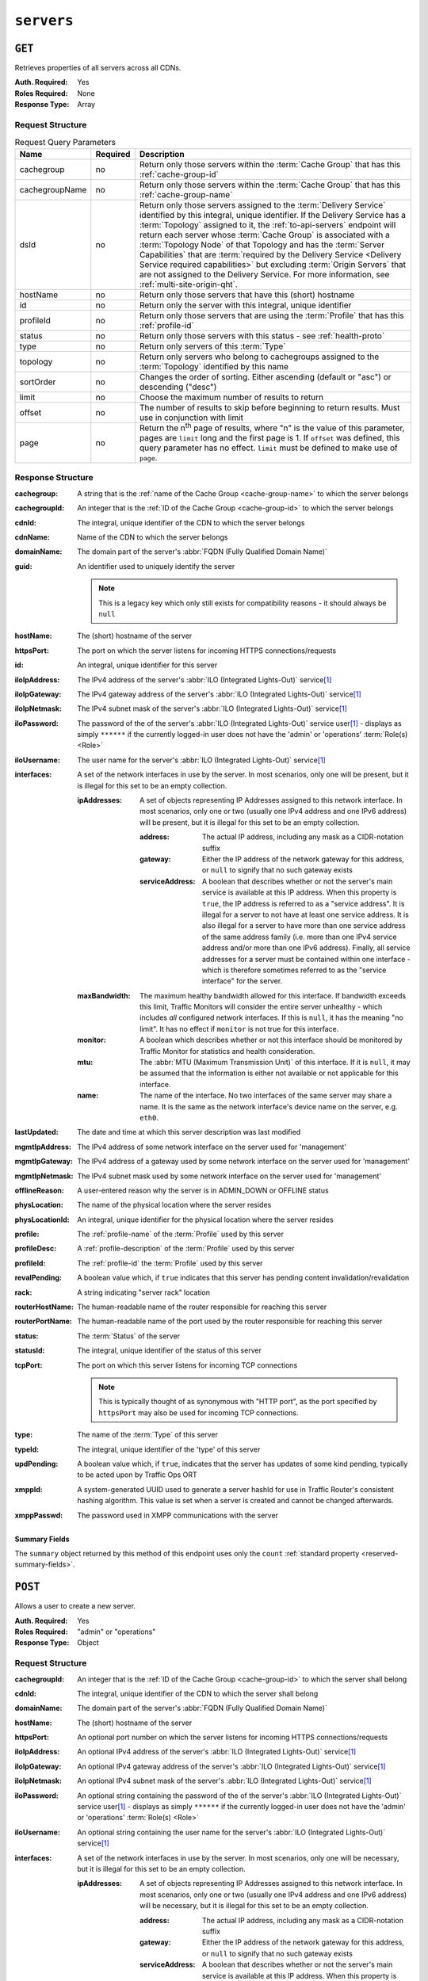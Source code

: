 ..
..
.. Licensed under the Apache License, Version 2.0 (the "License");
.. you may not use this file except in compliance with the License.
.. You may obtain a copy of the License at
..
..     http://www.apache.org/licenses/LICENSE-2.0
..
.. Unless required by applicable law or agreed to in writing, software
.. distributed under the License is distributed on an "AS IS" BASIS,
.. WITHOUT WARRANTIES OR CONDITIONS OF ANY KIND, either express or implied.
.. See the License for the specific language governing permissions and
.. limitations under the License.
..

.. _to-api-servers:

***********
``servers``
***********

``GET``
=======
Retrieves properties of all servers across all CDNs.

:Auth. Required: Yes
:Roles Required: None
:Response Type:  Array

Request Structure
-----------------
.. table:: Request Query Parameters

	+----------------+----------+-------------------------------------------------------------------------------------------------------------------+
	| Name           | Required | Description                                                                                                       |
	+================+==========+===================================================================================================================+
	| cachegroup     | no       | Return only those servers within the :term:`Cache Group` that has this :ref:`cache-group-id`                      |
	+----------------+----------+-------------------------------------------------------------------------------------------------------------------+
	| cachegroupName | no       | Return only those servers within the :term:`Cache Group` that has this :ref:`cache-group-name`                    |
	+----------------+----------+-------------------------------------------------------------------------------------------------------------------+
	| dsId           | no       | Return only those servers assigned to the :term:`Delivery Service` identified by this integral, unique identifier.|
	|                |          | If the Delivery Service has a :term:`Topology` assigned to it, the :ref:`to-api-servers` endpoint will return     |
	|                |          | each server whose :term:`Cache Group` is associated with a :term:`Topology Node` of that Topology and has the     |
	|                |          | :term:`Server Capabilities` that are                                                                              |
	|                |          | :term:`required by the Delivery Service <Delivery Service required capabilities>` but excluding                   |
	|                |          | :term:`Origin Servers` that are not assigned to the Delivery Service. For more information, see                   |
	|                |          | :ref:`multi-site-origin-qht`.                                                                                     |
	+----------------+----------+-------------------------------------------------------------------------------------------------------------------+
	| hostName       | no       | Return only those servers that have this (short) hostname                                                         |
	+----------------+----------+-------------------------------------------------------------------------------------------------------------------+
	| id             | no       | Return only the server with this integral, unique identifier                                                      |
	+----------------+----------+-------------------------------------------------------------------------------------------------------------------+
	| profileId      | no       | Return only those servers that are using the :term:`Profile` that has this :ref:`profile-id`                      |
	+----------------+----------+-------------------------------------------------------------------------------------------------------------------+
	| status         | no       | Return only those servers with this status - see :ref:`health-proto`                                              |
	+----------------+----------+-------------------------------------------------------------------------------------------------------------------+
	| type           | no       | Return only servers of this :term:`Type`                                                                          |
	+----------------+----------+-------------------------------------------------------------------------------------------------------------------+
	| topology       | no       | Return only servers who belong to cachegroups assigned to the :term:`Topology` identified by this name            |
	+----------------+----------+-------------------------------------------------------------------------------------------------------------------+
	| sortOrder      | no       | Changes the order of sorting. Either ascending (default or "asc") or descending ("desc")                          |
	+----------------+----------+-------------------------------------------------------------------------------------------------------------------+
	| limit          | no       | Choose the maximum number of results to return                                                                    |
	+----------------+----------+-------------------------------------------------------------------------------------------------------------------+
	| offset         | no       | The number of results to skip before beginning to return results. Must use in conjunction with limit              |
	+----------------+----------+-------------------------------------------------------------------------------------------------------------------+
	| page           | no       | Return the n\ :sup:`th` page of results, where "n" is the value of this parameter, pages are ``limit`` long and   |
	|                |          | the first page is 1. If ``offset`` was defined, this query parameter has no effect. ``limit`` must be defined to  |
	|                |          | make use of ``page``.                                                                                             |
	+----------------+----------+-------------------------------------------------------------------------------------------------------------------+

.. code-block:: http
	:caption: Request Example

	GET /api/3.0/servers?hostName=mid HTTP/1.1
	Host: trafficops.infra.ciab.test
	User-Agent: curl/7.47.0
	Accept: */*
	Cookie: mojolicious=...

Response Structure
------------------
:cachegroup:   A string that is the :ref:`name of the Cache Group <cache-group-name>` to which the server belongs
:cachegroupId: An integer that is the :ref:`ID of the Cache Group <cache-group-id>` to which the server belongs
:cdnId:        The integral, unique identifier of the CDN to which the server belongs
:cdnName:      Name of the CDN to which the server belongs
:domainName:   The domain part of the server's :abbr:`FQDN (Fully Qualified Domain Name)`
:guid:         An identifier used to uniquely identify the server

	.. note:: This is a legacy key which only still exists for compatibility reasons - it should always be ``null``

:hostName:     The (short) hostname of the server
:httpsPort:    The port on which the server listens for incoming HTTPS connections/requests
:id:           An integral, unique identifier for this server
:iloIpAddress: The IPv4 address of the server's :abbr:`ILO (Integrated Lights-Out)` service\ [#ilo]_
:iloIpGateway: The IPv4 gateway address of the server's :abbr:`ILO (Integrated Lights-Out)` service\ [#ilo]_
:iloIpNetmask: The IPv4 subnet mask of the server's :abbr:`ILO (Integrated Lights-Out)` service\ [#ilo]_
:iloPassword:  The password of the of the server's :abbr:`ILO (Integrated Lights-Out)` service user\ [#ilo]_ - displays as simply ``******`` if the currently logged-in user does not have the 'admin' or 'operations' :term:`Role(s) <Role>`
:iloUsername:  The user name for the server's :abbr:`ILO (Integrated Lights-Out)` service\ [#ilo]_
:interfaces:   A set of the network interfaces in use by the server. In most scenarios, only one will be present, but it is illegal for this set to be an empty collection.

	:ipAddresses: A set of objects representing IP Addresses assigned to this network interface. In most scenarios, only one or two (usually one IPv4 address and one IPv6 address) will be present, but it is illegal for this set to be an empty collection.

		:address:        The actual IP address, including any mask as a CIDR-notation suffix
		:gateway:        Either the IP address of the network gateway for this address, or ``null`` to signify that no such gateway exists
		:serviceAddress: A boolean that describes whether or not the server's main service is available at this IP address. When this property is ``true``, the IP address is referred to as a "service address". It is illegal for a server to not have at least one service address. It is also illegal for a server to have more than one service address of the same address family (i.e. more than one IPv4 service address and/or more than one IPv6 address). Finally, all service addresses for a server must be contained within one interface - which is therefore sometimes referred to as the "service interface" for the server.

	:maxBandwidth: The maximum healthy bandwidth allowed for this interface. If bandwidth exceeds this limit, Traffic Monitors will consider the entire server unhealthy - which includes *all* configured network interfaces. If this is ``null``, it has the meaning "no limit". It has no effect if ``monitor`` is not true for this interface.

		.. seealso:: :ref:`health-proto`

	:monitor: A boolean which describes whether or not this interface should be monitored by Traffic Monitor for statistics and health consideration.
	:mtu:     The :abbr:`MTU (Maximum Transmission Unit)` of this interface. If it is ``null``, it may be assumed that the information is either not available or not applicable for this interface.
	:name:    The name of the interface. No two interfaces of the same server may share a name. It is the same as the network interface's device name on the server, e.g. ``eth0``.

:lastUpdated:   The date and time at which this server description was last modified
:mgmtIpAddress: The IPv4 address of some network interface on the server used for 'management'

	.. deprecated:: 3.0
		This field is deprecated and will be removed in a future API version. Operators should migrate this data into the ``interfaces`` property of the server.

:mgmtIpGateway: The IPv4 address of a gateway used by some network interface on the server used for 'management'

	.. deprecated:: 3.0
		This field is deprecated and will be removed in a future API version. Operators should migrate this data into the ``interfaces`` property of the server.

:mgmtIpNetmask: The IPv4 subnet mask used by some network interface on the server used for 'management'

	.. deprecated:: 3.0
		This field is deprecated and will be removed in a future API version. Operators should migrate this data into the ``interfaces`` property of the server.

:offlineReason:  A user-entered reason why the server is in ADMIN_DOWN or OFFLINE status
:physLocation:   The name of the physical location where the server resides
:physLocationId: An integral, unique identifier for the physical location where the server resides
:profile:        The :ref:`profile-name` of the :term:`Profile` used by this server
:profileDesc:    A :ref:`profile-description` of the :term:`Profile` used by this server
:profileId:      The :ref:`profile-id` the :term:`Profile` used by this server
:revalPending:   A boolean value which, if ``true`` indicates that this server has pending content invalidation/revalidation
:rack:           A string indicating "server rack" location
:routerHostName: The human-readable name of the router responsible for reaching this server
:routerPortName: The human-readable name of the port used by the router responsible for reaching this server
:status:         The :term:`Status` of the server

	.. seealso:: :ref:`health-proto`

:statusId: The integral, unique identifier of the status of this server

	.. seealso:: :ref:`health-proto`

:tcpPort: The port on which this server listens for incoming TCP connections

	.. note:: This is typically thought of as synonymous with "HTTP port", as the port specified by ``httpsPort`` may also be used for incoming TCP connections.

:type:       The name of the :term:`Type` of this server
:typeId:     The integral, unique identifier of the 'type' of this server
:updPending: A boolean value which, if ``true``, indicates that the server has updates of some kind pending, typically to be acted upon by Traffic Ops ORT
:xmppId:     A system-generated UUID used to generate a server hashId for use in Traffic Router's consistent hashing algorithm. This value is set when a server is created and cannot be changed afterwards.
:xmppPasswd: The password used in XMPP communications with the server

.. code-block:: http
	:caption: Response Example

	HTTP/1.1 200 OK
	Content-Encoding: gzip
	Content-Type: application/json
	Set-Cookie: mojolicious=...; Path=/; Expires=Tue, 19 May 2020 17:06:25 GMT; Max-Age=3600; HttpOnly
	Vary: Accept-Encoding
	X-Server-Name: traffic_ops_golang/
	Date: Tue, 19 May 2020 16:06:25 GMT
	Content-Length: 538

	{ "response": [{
		"cachegroup": "CDN_in_a_Box_Mid",
		"cachegroupId": 6,
		"cdnId": 2,
		"cdnName": "CDN-in-a-Box",
		"domainName": "infra.ciab.test",
		"guid": null,
		"hostName": "mid",
		"httpsPort": 443,
		"id": 12,
		"iloIpAddress": "",
		"iloIpGateway": "",
		"iloIpNetmask": "",
		"iloPassword": "",
		"iloUsername": "",
		"lastUpdated": "2020-05-19 14:49:39+00",
		"mgmtIpAddress": "",
		"mgmtIpGateway": "",
		"mgmtIpNetmask": "",
		"offlineReason": "",
		"physLocation": "Apachecon North America 2018",
		"physLocationId": 1,
		"profile": "ATS_MID_TIER_CACHE",
		"profileDesc": "Mid Cache - Apache Traffic Server",
		"profileId": 10,
		"rack": "",
		"revalPending": false,
		"routerHostName": "",
		"routerPortName": "",
		"status": "REPORTED",
		"statusId": 3,
		"tcpPort": 80,
		"type": "MID",
		"typeId": 12,
		"updPending": false,
		"xmppId": "",
		"xmppPasswd": "",
		"interfaces": [
			{
				"ipAddresses": [
					{
						"address": "172.26.0.4/16",
						"gateway": "172.26.0.1",
						"serviceAddress": true
					}
				],
				"maxBandwidth": null,
				"monitor": false,
				"mtu": 1500,
				"name": "eth0"
			}
		]
	}],
	"summary": {
		"count": 13
	}}

Summary Fields
""""""""""""""
The ``summary`` object returned by this method of this endpoint uses only the ``count`` :ref:`standard property <reserved-summary-fields>`.

``POST``
========
Allows a user to create a new server.

:Auth. Required: Yes
:Roles Required: "admin" or "operations"
:Response Type:  Object

Request Structure
-----------------
:cachegroupId: An integer that is the :ref:`ID of the Cache Group <cache-group-id>` to which the server shall belong
:cdnId:        The integral, unique identifier of the CDN to which the server shall belong
:domainName:   The domain part of the server's :abbr:`FQDN (Fully Qualified Domain Name)`
:hostName:     The (short) hostname of the server
:httpsPort:    An optional port number on which the server listens for incoming HTTPS connections/requests
:iloIpAddress: An optional IPv4 address of the server's :abbr:`ILO (Integrated Lights-Out)` service\ [#ilo]_
:iloIpGateway: An optional IPv4 gateway address of the server's :abbr:`ILO (Integrated Lights-Out)` service\ [#ilo]_
:iloIpNetmask: An optional IPv4 subnet mask of the server's :abbr:`ILO (Integrated Lights-Out)` service\ [#ilo]_
:iloPassword:  An optional string containing the password of the of the server's :abbr:`ILO (Integrated Lights-Out)` service user\ [#ilo]_ - displays as simply ``******`` if the currently logged-in user does not have the 'admin' or 'operations' :term:`Role(s) <Role>`
:iloUsername:  An optional string containing the user name for the server's :abbr:`ILO (Integrated Lights-Out)` service\ [#ilo]_
:interfaces:   A set of the network interfaces in use by the server. In most scenarios, only one will be necessary, but it is illegal for this set to be an empty collection.

	:ipAddresses: A set of objects representing IP Addresses assigned to this network interface. In most scenarios, only one or two (usually one IPv4 address and one IPv6 address) will be necessary, but it is illegal for this set to be an empty collection.

		:address:        The actual IP address, including any mask as a CIDR-notation suffix
		:gateway:        Either the IP address of the network gateway for this address, or ``null`` to signify that no such gateway exists
		:serviceAddress: A boolean that describes whether or not the server's main service is available at this IP address. When this property is ``true``, the IP address is referred to as a "service address". It is illegal for a server to not have at least one service address. It is also illegal for a server to have more than one service address of the same address family (i.e. more than one IPv4 service address and/or more than one IPv6 address). Finally, all service addresses for a server must be contained within one interface - which is therefore sometimes referred to as the "service interface" for the server.

	:maxBandwidth: The maximum healthy bandwidth allowed for this interface. If bandwidth exceeds this limit, Traffic Monitors will consider the entire server unhealthy - which includes *all* configured network interfaces. If this is ``null``, it has the meaning "no limit". It has no effect if ``monitor`` is not true for this interface.

		.. seealso:: :ref:`health-proto`

	:monitor: A boolean which describes whether or not this interface should be monitored by Traffic Monitor for statistics and health consideration.
	:mtu:     The :abbr:`MTU (Maximum Transmission Unit)` of this interface. If it is ``null``, it may be assumed that the information is either not available or not applicable for this interface. This unsigned integer may not be less than 1280.
	:name:    The name of the interface. No two interfaces of the same server may share a name. It is the same as the network interface's device name on the server, e.g. ``eth0``.

:mgmtIpAddress: The IPv4 address of some network interface on the server used for 'management'

	.. deprecated:: 3.0
		This field is deprecated and will be removed in a future API version. Operators should migrate this data into the ``interfaces`` property of the server.

:mgmtIpGateway: The IPv4 address of a gateway used by some network interface on the server used for 'management'

	.. deprecated:: 3.0
		This field is deprecated and will be removed in a future API version. Operators should migrate this data into the ``interfaces`` property of the server.

:mgmtIpNetmask: The IPv4 subnet mask used by some network interface on the server used for 'management'

	.. deprecated:: 3.0
		This field is deprecated and will be removed in a future API version. Operators should migrate this data into the ``interfaces`` property of the server.

:physLocationId: An integral, unique identifier for the physical location where the server resides
:profileId:      The :ref:`profile-id` the :term:`Profile` that shall be used by this server
:revalPending:   A boolean value which, if ``true`` indicates that this server has pending content invalidation/revalidation
:rack:           An optional string indicating "server rack" location
:routerHostName: An optional string containing the human-readable name of the router responsible for reaching this server
:routerPortName: An optional string containing the human-readable name of the port used by the router responsible for reaching this server
:statusId:       The integral, unique identifier of the status of this server

	.. seealso:: :ref:`health-proto`

:tcpPort: An optional port number on which this server listens for incoming TCP connections

	.. note:: This is typically thought of as synonymous with "HTTP port", as the port specified by ``httpsPort`` may also be used for incoming TCP connections.

:typeId:     The integral, unique identifier of the 'type' of this server
:updPending: A boolean value which, if ``true``, indicates that the server has updates of some kind pending, typically to be acted upon by Traffic Ops ORT
:xmppId:     A system-generated UUID used to generate a server hashId for use in Traffic Router's consistent hashing algorithm. This value is set when a server is created and cannot be changed afterwards.
:xmppPasswd: An optional password used in XMPP communications with the server

.. code-block:: http
	:caption: Request Example

	POST /api/3.0/servers HTTP/1.1
	Host: trafficops.infra.ciab.test
	User-Agent: curl/7.47.0
	Accept: */*
	Cookie: mojolicious=...
	Content-Length: 599
	Content-Type: application/json

	{
		"cachegroupId": 6,
		"cdnId": 2,
		"domainName": "infra.ciab.test",
		"hostName": "test",
		"httpsPort": 443,
		"iloIpAddress": "",
		"iloIpGateway": "",
		"iloIpNetmask": "",
		"iloPassword": "",
		"iloUsername": "",
		"interfaces": [
			{
				"ipAddresses": [
					{
						"address": "::1",
						"gateway": "::2",
						"serviceAddress": true
					},
					{
						"address": "0.0.0.1/24",
						"gateway": "0.0.0.2",
						"serviceAddress": true
					}
				],
				"maxBandwidth": null,
				"monitor": true,
				"mtu": 1500,
				"name": "eth0"
			}
		],
		"interfaceMtu": 1500,
		"interfaceName": "eth0",
		"ip6Address": "::1",
		"ip6Gateway": "::2",
		"ipAddress": "0.0.0.1",
		"ipGateway": "0.0.0.2",
		"ipNetmask": "255.255.255.0",
		"mgmtIpAddress": "",
		"mgmtIpGateway": "",
		"mgmtIpNetmask": "",
		"offlineReason": "",
		"physLocationId": 1,
		"profileId": 10,
		"routerHostName": "",
		"routerPortName": "",
		"statusId": 3,
		"tcpPort": 80,
		"typeId": 12,
		"updPending": false
	}

Response Structure
------------------
:cachegroup:     A string that is the :ref:`name of the Cache Group <cache-group-name>` to which the server belongs
:cachegroupId:   An integer that is the :ref:`ID of the Cache Group <cache-group-id>` to which the server belongs
:cdnId:          The integral, unique identifier of the CDN to which the server belongs
:cdnName:        Name of the CDN to which the server belongs
:domainName:     The domain part of the server's :abbr:`FQDN (Fully Qualified Domain Name)`
:guid:           An identifier used to uniquely identify the server

	.. note:: This is a legacy key which only still exists for compatibility reasons - it should always be ``null``

:hostName:       The (short) hostname of the server
:httpsPort:      The port on which the server listens for incoming HTTPS connections/requests
:id:             An integral, unique identifier for this server
:iloIpAddress:   The IPv4 address of the server's :abbr:`ILO (Integrated Lights-Out)` service\ [#ilo]_
:iloIpGateway:   The IPv4 gateway address of the server's :abbr:`ILO (Integrated Lights-Out)` service\ [#ilo]_
:iloIpNetmask:   The IPv4 subnet mask of the server's :abbr:`ILO (Integrated Lights-Out)` service\ [#ilo]_
:iloPassword:    The password of the of the server's :abbr:`ILO (Integrated Lights-Out)` service user\ [#ilo]_ - displays as simply ``******`` if the currently logged-in user does not have the 'admin' or 'operations' :abbr:`Role(s) <Role>`
:iloUsername:    The user name for the server's :abbr:`ILO (Integrated Lights-Out)` service\ [#ilo]_
:interfaces:   A set of the network interfaces in use by the server. In most scenarios, only one will be present, but it is illegal for this set to be an empty collection.

	:ipAddresses: A set of objects representing IP Addresses assigned to this network interface. In most scenarios, only one or two (usually one IPv4 address and one IPv6 address) will be present, but it is illegal for this set to be an empty collection.

		:address:        The actual IP address, including any mask as a CIDR-notation suffix
		:gateway:        Either the IP address of the network gateway for this address, or ``null`` to signify that no such gateway exists
		:serviceAddress: A boolean that describes whether or not the server's main service is available at this IP address. When this property is ``true``, the IP address is referred to as a "service address". It is illegal for a server to not have at least one service address. It is also illegal for a server to have more than one service address of the same address family (i.e. more than one IPv4 service address and/or more than one IPv6 address). Finally, all service addresses for a server must be contained within one interface - which is therefore sometimes referred to as the "service interface" for the server.

	:maxBandwidth: The maximum healthy bandwidth allowed for this interface. If bandwidth exceeds this limit, Traffic Monitors will consider the entire server unhealthy - which includes *all* configured network interfaces. If this is ``null``, it has the meaning "no limit". It has no effect if ``monitor`` is not true for this interface.

		.. seealso:: :ref:`health-proto`

	:monitor: A boolean which describes whether or not this interface should be monitored by Traffic Monitor for statistics and health consideration.
	:mtu:     The :abbr:`MTU (Maximum Transmission Unit)` of this interface. If it is ``null``, it may be assumed that the information is either not available or not applicable for this interface.
	:name:    The name of the interface. No two interfaces of the same server may share a name. It is the same as the network interface's device name on the server, e.g. ``eth0``.

:lastUpdated:   The date and time at which this server description was last modified
:mgmtIpAddress: The IPv4 address of some network interface on the server used for 'management'

	.. deprecated:: 3.0
		This field is deprecated and will be removed in a future API version. Operators should migrate this data into the ``interfaces`` property of the server.

:mgmtIpGateway: The IPv4 address of a gateway used by some network interface on the server used for 'management'

	.. deprecated:: 3.0
		This field is deprecated and will be removed in a future API version. Operators should migrate this data into the ``interfaces`` property of the server.

:mgmtIpNetmask: The IPv4 subnet mask used by some network interface on the server used for 'management'

	.. deprecated:: 3.0
		This field is deprecated and will be removed in a future API version. Operators should migrate this data into the ``interfaces`` property of the server.

:offlineReason:  A user-entered reason why the server is in ADMIN_DOWN or OFFLINE status
:physLocation:   The name of the :term:`Physical Location` where the server resides
:physLocationId: An integral, unique identifier for the :term:`Physical Location` where the server resides
:profile:        The :ref:`profile-name` of the :term:`Profile` used by this server
:profileDesc:    A :ref:`profile-description` of the :term:`Profile` used by this server
:profileId:      The :ref:`profile-id` the :term:`Profile` used by this server
:revalPending:   A boolean value which, if ``true`` indicates that this server has pending content invalidation/revalidation
:rack:           A string indicating "server rack" location
:routerHostName: The human-readable name of the router responsible for reaching this server
:routerPortName: The human-readable name of the port used by the router responsible for reaching this server
:status:         The status of the server

	.. seealso:: :ref:`health-proto`

:statusId: The integral, unique identifier of the status of this server

	.. seealso:: :ref:`health-proto`

:tcpPort: The port on which this server listens for incoming TCP connections

	.. note:: This is typically thought of as synonymous with "HTTP port", as the port specified by ``httpsPort`` may also be used for incoming TCP connections.

:type:       The name of the 'type' of this server
:typeId:     The integral, unique identifier of the 'type' of this server
:updPending: A boolean value which, if ``true``, indicates that the server has updates of some kind pending, typically to be acted upon by Traffic Ops ORT
:xmppId:     A system-generated UUID used to generate a server hashId for use in Traffic Router's consistent hashing algorithm. This value is set when a server is created and cannot be changed afterwards.
:xmppPasswd: The password used in XMPP communications with the server

.. code-block:: http
	:caption: Response Example

	HTTP/1.1 201 Created
	Content-Encoding: gzip
	Content-Type: application/json
	Set-Cookie: mojolicious=...; Path=/; Expires=Tue, 19 May 2020 17:34:40 GMT; Max-Age=3600; HttpOnly
	Vary: Accept-Encoding
	X-Server-Name: traffic_ops_golang/
	Date: Tue, 19 May 2020 16:34:40 GMT
	Content-Length: 562

	{ "alerts": [
		{
			"text": "Server created",
			"level": "success"
		}
	],
	"response": {
		"cachegroup": "CDN_in_a_Box_Mid",
		"cachegroupId": 6,
		"cdnId": 2,
		"cdnName": "CDN-in-a-Box",
		"domainName": "infra.ciab.test",
		"guid": null,
		"hostName": "test",
		"httpsPort": 443,
		"id": 14,
		"iloIpAddress": "",
		"iloIpGateway": "",
		"iloIpNetmask": "",
		"iloPassword": "",
		"iloUsername": "",
		"lastUpdated": "2020-05-19 16:34:40+00",
		"mgmtIpAddress": "",
		"mgmtIpGateway": "",
		"mgmtIpNetmask": "",
		"offlineReason": "",
		"physLocation": "Apachecon North America 2018",
		"physLocationId": 1,
		"profile": "ATS_MID_TIER_CACHE",
		"profileDesc": "Mid Cache - Apache Traffic Server",
		"profileId": 10,
		"rack": null,
		"revalPending": false,
		"routerHostName": "",
		"routerPortName": "",
		"status": "REPORTED",
		"statusId": 3,
		"tcpPort": 80,
		"type": "MID",
		"typeId": 12,
		"updPending": false,
		"xmppId": null,
		"xmppPasswd": null,
		"interfaces": [
			{
				"ipAddresses": [
					{
						"address": "::1",
						"gateway": "::2",
						"serviceAddress": true
					},
					{
						"address": "0.0.0.1/24",
						"gateway": "0.0.0.2",
						"serviceAddress": true
					}
				],
				"maxBandwidth": null,
				"monitor": true,
				"mtu": 1500,
				"name": "eth0"
			}
		]
	}}

.. [#ilo] For more information see the `Wikipedia page on Lights-Out management <https://en.wikipedia.org/wiki/Out-of-band_management>`_\ .
